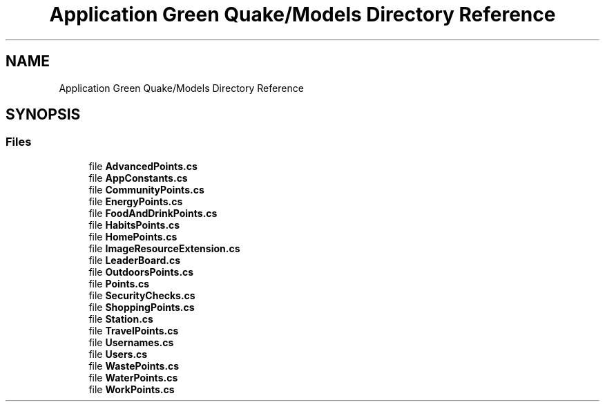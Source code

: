 .TH "Application Green Quake/Models Directory Reference" 3 "Thu Apr 29 2021" "Version 1.0" "Green Quake" \" -*- nroff -*-
.ad l
.nh
.SH NAME
Application Green Quake/Models Directory Reference
.SH SYNOPSIS
.br
.PP
.SS "Files"

.in +1c
.ti -1c
.RI "file \fBAdvancedPoints\&.cs\fP"
.br
.ti -1c
.RI "file \fBAppConstants\&.cs\fP"
.br
.ti -1c
.RI "file \fBCommunityPoints\&.cs\fP"
.br
.ti -1c
.RI "file \fBEnergyPoints\&.cs\fP"
.br
.ti -1c
.RI "file \fBFoodAndDrinkPoints\&.cs\fP"
.br
.ti -1c
.RI "file \fBHabitsPoints\&.cs\fP"
.br
.ti -1c
.RI "file \fBHomePoints\&.cs\fP"
.br
.ti -1c
.RI "file \fBImageResourceExtension\&.cs\fP"
.br
.ti -1c
.RI "file \fBLeaderBoard\&.cs\fP"
.br
.ti -1c
.RI "file \fBOutdoorsPoints\&.cs\fP"
.br
.ti -1c
.RI "file \fBPoints\&.cs\fP"
.br
.ti -1c
.RI "file \fBSecurityChecks\&.cs\fP"
.br
.ti -1c
.RI "file \fBShoppingPoints\&.cs\fP"
.br
.ti -1c
.RI "file \fBStation\&.cs\fP"
.br
.ti -1c
.RI "file \fBTravelPoints\&.cs\fP"
.br
.ti -1c
.RI "file \fBUsernames\&.cs\fP"
.br
.ti -1c
.RI "file \fBUsers\&.cs\fP"
.br
.ti -1c
.RI "file \fBWastePoints\&.cs\fP"
.br
.ti -1c
.RI "file \fBWaterPoints\&.cs\fP"
.br
.ti -1c
.RI "file \fBWorkPoints\&.cs\fP"
.br
.in -1c

